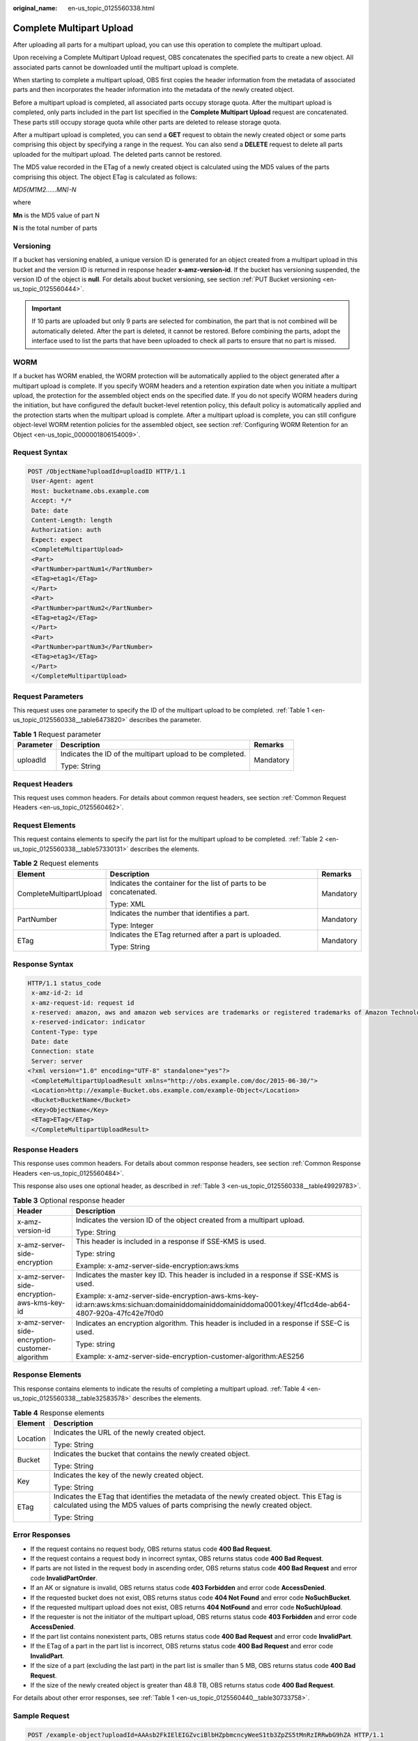 :original_name: en-us_topic_0125560338.html

.. _en-us_topic_0125560338:

Complete Multipart Upload
=========================

After uploading all parts for a multipart upload, you can use this operation to complete the multipart upload.

Upon receiving a Complete Multipart Upload request, OBS concatenates the specified parts to create a new object. All associated parts cannot be downloaded until the multipart upload is complete.

When starting to complete a multipart upload, OBS first copies the header information from the metadata of associated parts and then incorporates the header information into the metadata of the newly created object.

Before a multipart upload is completed, all associated parts occupy storage quota. After the multipart upload is completed, only parts included in the part list specified in the **Complete Multipart Upload** request are concatenated. These parts still occupy storage quota while other parts are deleted to release storage quota.

After a multipart upload is completed, you can send a **GET** request to obtain the newly created object or some parts comprising this object by specifying a range in the request. You can also send a **DELETE** request to delete all parts uploaded for the multipart upload. The deleted parts cannot be restored.

The MD5 value recorded in the ETag of a newly created object is calculated using the MD5 values of the parts comprising this object. The object ETag is calculated as follows:

*MD5(M\ 1\ M\ 2......M\ N)-N*

where

**M\ n** is the MD5 value of part N

**N** is the total number of parts

Versioning
----------

If a bucket has versioning enabled, a unique version ID is generated for an object created from a multipart upload in this bucket and the version ID is returned in response header **x-amz-version-id**. If the bucket has versioning suspended, the version ID of the object is **null**. For details about bucket versioning, see section :ref:`PUT Bucket versioning <en-us_topic_0125560444>`.

.. important::

   If 10 parts are uploaded but only 9 parts are selected for combination, the part that is not combined will be automatically deleted. After the part is deleted, it cannot be restored. Before combining the parts, adopt the interface used to list the parts that have been uploaded to check all parts to ensure that no part is missed.

WORM
----

If a bucket has WORM enabled, the WORM protection will be automatically applied to the object generated after a multipart upload is complete. If you specify WORM headers and a retention expiration date when you initiate a multipart upload, the protection for the assembled object ends on the specified date. If you do not specify WORM headers during the initiation, but have configured the default bucket-level retention policy, this default policy is automatically applied and the protection starts when the multipart upload is complete. After a multipart upload is complete, you can still configure object-level WORM retention policies for the assembled object, see section :ref:`Configuring WORM Retention for an Object <en-us_topic_0000001806154009>`.

Request Syntax
--------------

.. code-block:: text

   POST /ObjectName?uploadId=uploadID HTTP/1.1
    User-Agent: agent
    Host: bucketname.obs.example.com
    Accept: */*
    Date: date
    Content-Length: length
    Authorization: auth
    Expect: expect
    <CompleteMultipartUpload>
    <Part>
    <PartNumber>partNum1</PartNumber>
    <ETag>etag1</ETag>
    </Part>
    <Part>
    <PartNumber>partNum2</PartNumber>
    <ETag>etag2</ETag>
    </Part>
    <Part>
    <PartNumber>partNum3</PartNumber>
    <ETag>etag3</ETag>
    </Part>
    </CompleteMultipartUpload>

Request Parameters
------------------

This request uses one parameter to specify the ID of the multipart upload to be completed. :ref:`Table 1 <en-us_topic_0125560338__table6473820>` describes the parameter.

.. _en-us_topic_0125560338__table6473820:

.. table:: **Table 1** Request parameter

   +-----------------------+-----------------------------------------------------------+-----------------------+
   | Parameter             | Description                                               | Remarks               |
   +=======================+===========================================================+=======================+
   | uploadId              | Indicates the ID of the multipart upload to be completed. | Mandatory             |
   |                       |                                                           |                       |
   |                       | Type: String                                              |                       |
   +-----------------------+-----------------------------------------------------------+-----------------------+

Request Headers
---------------

This request uses common headers. For details about common request headers, see section :ref:`Common Request Headers <en-us_topic_0125560462>`.

Request Elements
----------------

This request contains elements to specify the part list for the multipart upload to be completed. :ref:`Table 2 <en-us_topic_0125560338__table57330131>` describes the elements.

.. _en-us_topic_0125560338__table57330131:

.. table:: **Table 2** Request elements

   +-------------------------+-------------------------------------------------------------------+-----------------------+
   | Element                 | Description                                                       | Remarks               |
   +=========================+===================================================================+=======================+
   | CompleteMultipartUpload | Indicates the container for the list of parts to be concatenated. | Mandatory             |
   |                         |                                                                   |                       |
   |                         | Type: XML                                                         |                       |
   +-------------------------+-------------------------------------------------------------------+-----------------------+
   | PartNumber              | Indicates the number that identifies a part.                      | Mandatory             |
   |                         |                                                                   |                       |
   |                         | Type: Integer                                                     |                       |
   +-------------------------+-------------------------------------------------------------------+-----------------------+
   | ETag                    | Indicates the ETag returned after a part is uploaded.             | Mandatory             |
   |                         |                                                                   |                       |
   |                         | Type: String                                                      |                       |
   +-------------------------+-------------------------------------------------------------------+-----------------------+

Response Syntax
---------------

.. code-block::

   HTTP/1.1 status_code
    x-amz-id-2: id
    x-amz-request-id: request id
    x-reserved: amazon, aws and amazon web services are trademarks or registered trademarks of Amazon Technologies, Inc
    x-reserved-indicator: indicator
    Content-Type: type
    Date: date
    Connection: state
    Server: server
   <?xml version="1.0" encoding="UTF-8" standalone="yes"?>
    <CompleteMultipartUploadResult xmlns="http://obs.example.com/doc/2015-06-30/">
    <Location>http://example-Bucket.obs.example.com/example-Object</Location>
    <Bucket>BucketName</Bucket>
    <Key>ObjectName</Key>
    <ETag>ETag</ETag>
    </CompleteMultipartUploadResult>

Response Headers
----------------

This response uses common headers. For details about common response headers, see section :ref:`Common Response Headers <en-us_topic_0125560484>`.

This response also uses one optional header, as described in :ref:`Table 3 <en-us_topic_0125560338__table49929783>`.

.. _en-us_topic_0125560338__table49929783:

.. table:: **Table 3** Optional response header

   +-------------------------------------------------+----------------------------------------------------------------------------------------------------------------------------------------------------+
   | Header                                          | Description                                                                                                                                        |
   +=================================================+====================================================================================================================================================+
   | x-amz-version-id                                | Indicates the version ID of the object created from a multipart upload.                                                                            |
   |                                                 |                                                                                                                                                    |
   |                                                 | Type: String                                                                                                                                       |
   +-------------------------------------------------+----------------------------------------------------------------------------------------------------------------------------------------------------+
   | x-amz-server-side-encryption                    | This header is included in a response if SSE-KMS is used.                                                                                          |
   |                                                 |                                                                                                                                                    |
   |                                                 | Type: string                                                                                                                                       |
   |                                                 |                                                                                                                                                    |
   |                                                 | Example: x-amz-server-side-encryption:aws:kms                                                                                                      |
   +-------------------------------------------------+----------------------------------------------------------------------------------------------------------------------------------------------------+
   | x-amz-server-side-encryption-aws-kms-key-id     | Indicates the master key ID. This header is included in a response if SSE-KMS is used.                                                             |
   |                                                 |                                                                                                                                                    |
   |                                                 | Example: x-amz-server-side-encryption-aws-kms-key-id:arn:aws:kms:sichuan:domainiddomainiddomainiddoma0001:key/4f1cd4de-ab64-4807-920a-47fc42e7f0d0 |
   +-------------------------------------------------+----------------------------------------------------------------------------------------------------------------------------------------------------+
   | x-amz-server-side-encryption-customer-algorithm | Indicates an encryption algorithm. This header is included in a response if SSE-C is used.                                                         |
   |                                                 |                                                                                                                                                    |
   |                                                 | Type: string                                                                                                                                       |
   |                                                 |                                                                                                                                                    |
   |                                                 | Example: x-amz-server-side-encryption-customer-algorithm:AES256                                                                                    |
   +-------------------------------------------------+----------------------------------------------------------------------------------------------------------------------------------------------------+

Response Elements
-----------------

This response contains elements to indicate the results of completing a multipart upload. :ref:`Table 4 <en-us_topic_0125560338__table32583578>` describes the elements.

.. _en-us_topic_0125560338__table32583578:

.. table:: **Table 4** Response elements

   +-----------------------------------+-------------------------------------------------------------------------------------------------------------------------------------------------------------------------+
   | Element                           | Description                                                                                                                                                             |
   +===================================+=========================================================================================================================================================================+
   | Location                          | Indicates the URL of the newly created object.                                                                                                                          |
   |                                   |                                                                                                                                                                         |
   |                                   | Type: String                                                                                                                                                            |
   +-----------------------------------+-------------------------------------------------------------------------------------------------------------------------------------------------------------------------+
   | Bucket                            | Indicates the bucket that contains the newly created object.                                                                                                            |
   |                                   |                                                                                                                                                                         |
   |                                   | Type: String                                                                                                                                                            |
   +-----------------------------------+-------------------------------------------------------------------------------------------------------------------------------------------------------------------------+
   | Key                               | Indicates the key of the newly created object.                                                                                                                          |
   |                                   |                                                                                                                                                                         |
   |                                   | Type: String                                                                                                                                                            |
   +-----------------------------------+-------------------------------------------------------------------------------------------------------------------------------------------------------------------------+
   | ETag                              | Indicates the ETag that identifies the metadata of the newly created object. This ETag is calculated using the MD5 values of parts comprising the newly created object. |
   |                                   |                                                                                                                                                                         |
   |                                   | Type: String                                                                                                                                                            |
   +-----------------------------------+-------------------------------------------------------------------------------------------------------------------------------------------------------------------------+

Error Responses
---------------

-  If the request contains no request body, OBS returns status code **400 Bad Request**.
-  If the request contains a request body in incorrect syntax, OBS returns status code **400 Bad Request**.
-  If parts are not listed in the request body in ascending order, OBS returns status code **400 Bad Request** and error code **InvalidPartOrder**.
-  If an AK or signature is invalid, OBS returns status code **403 Forbidden** and error code **AccessDenied**.
-  If the requested bucket does not exist, OBS returns status code **404 Not Found** and error code **NoSuchBucket**.
-  If the requested multipart upload does not exist, OBS returns **404 NotFound** and error code **NoSuchUpload**.
-  If the requester is not the initiator of the multipart upload, OBS returns status code **403 Forbidden** and error code **AccessDenied**.
-  If the part list contains nonexistent parts, OBS returns status code **400 Bad Request** and error code **InvalidPart**.
-  If the ETag of a part in the part list is incorrect, OBS returns status code **400 Bad Request** and error code **InvalidPart**.
-  If the size of a part (excluding the last part) in the part list is smaller than 5 MB, OBS returns status code **400 Bad Request**.
-  If the size of the newly created object is greater than 48.8 TB, OBS returns status code **400 Bad Request**.

For details about other error responses, see :ref:`Table 1 <en-us_topic_0125560440__table30733758>`.

Sample Request
--------------

.. code-block:: text

   POST /example-object?uploadId=AAAsb2FkIElEIGZvciBlbHZpbmcncyWeeS1tb3ZpZS5tMnRzIRRwbG9hZA HTTP/1.1
    User-Agent: Jakarta Commons-HttpClient/3.1
    Host: bucketname.obs.example.com
    Accept: */*
    Date: Mon, 1 Nov 2010 20:34:56 GMT
    Content-Length: 391
    Authorization: AWS AKIAIOSFODNN7EXAMPLE:0RQf4/cRonhpaBX5sCYVf1bNRuU=
    Expect: 100-continue
    <CompleteMultipartUpload>
    <Part>
    <PartNumber>1</PartNumber>
    <ETag>"a54357aff0632cce46d942af68356b38"</ETag>
    </Part>
    <Part>
    <PartNumber>2</PartNumber>
    <ETag>"0c78aef83f66abc1fa1e8477f296d394"</ETag>
    </Part>
    <Part>
    <PartNumber>3</PartNumber>
    <ETag>"acbd18db4cc2f85cedef654fccc4a4d8"</ETag>
    </Part>
    </CompleteMultipartUpload>

Sample Response
---------------

.. code-block::

   HTTP/1.1 200 OK
    x-amz-id-2: Uuag1LuByRx9e6j5Onimru9pO4ZVKnJ2Qz7/C1NPcfTWAtRPfTaOFg==
    x-amz-request-id: 656c76696e6727732072657175657374
    x-reserved: amazon, aws and amazon web services are trademarks or registered trademarks of Amazon Technologies, Inc
    x-reserved-indicator: 3
    Content-Type: application/xml
    Date: Mon, 1 Nov 2010 20:34:56 GMT
    Connection: close
    Content-Length: 306
    Server: OBS
   <?xml version="1.0" encoding="UTF-8"?>
    <CompleteMultipartUploadResult xmlns="http://obs.example.com/doc/2015-06-30/">
    <Location>http://example-Bucket.obs.example.com/example-Object</Location>
    <Bucket>Example-Bucket</Bucket>
    <Key>Example-Object</Key>
    <ETag>"3858f62230ac3c915f300c664312c11f-9"</ETag>
    </CompleteMultipartUploadResult>

Sample Request (Getting an Object Created from a Multipart Upload with Version ID Specified)
--------------------------------------------------------------------------------------------

.. code-block::

    POST /object?uploadId=DCD2FC9CAB7800000143947AB58A5094 HTTP/1.1
    User-Agent: Jakarta Commons-HttpClient/3.1
    Host: bucketname.obs.example.com
    Accept: */*
    Date: Wed, 15 Jan 2014 06:09:39 +0000
    Authorization: AWS C9590CEB8EC051BDEC9D:xQ9EFib6cohqMu2bLLJ0soseeUI=
    Content-Length: 155
    Expect: 100-continue
    <CompleteMultipartUpload>
    <Part>
    <PartNumber>1</PartNumber>
    <ETag>"9fd2e548507ceef1a2183a8328b5cf2c"</ETag>
    </Part>
    </CompleteMultipartUpload>

Sample Response (Getting an Object Created from a Multipart Upload with Version ID Specified)
---------------------------------------------------------------------------------------------

.. code-block::

   HTTP/1.1 200 OK
    Server: OBS
    x-amz-request-id: DCD2FC9CAB78000001439484FB045617
    x-amz-id-2: xw5X6Y7YIpWnQgHNYG3ce4+lj8O1GjiGvFXSgdPV1x2tYn2iZXFnTJm0yh5X5XnV
    x-reserved: amazon, aws and amazon web services are trademarks or registered trademarks of Amazon Technologies, Inc
    x-reserved-indicator: 3
    Content-Type: application/xml
    x-amz-version-id: AAABQ5R6tZ7c0vycq3gAAAAbVURTRkha
    Date: Wed, 15 Jan 2014 06:09:39 GMT
    Content-Length: 300
    <?xml version="1.0" encoding="UTF-8" standalone="yes"?>
    <CompleteMultipartUploadResult xmlns="http://obs.example.com/doc/2015-06-30/">
    <Location>/example/multi</Location>
    <Bucket>example</Bucket>
    <Key>multi</Key>
    <ETag>"59297fcb0de64c706cbb46e382d9c625-1"</ETag>
    </CompleteMultipartUploadResult>

